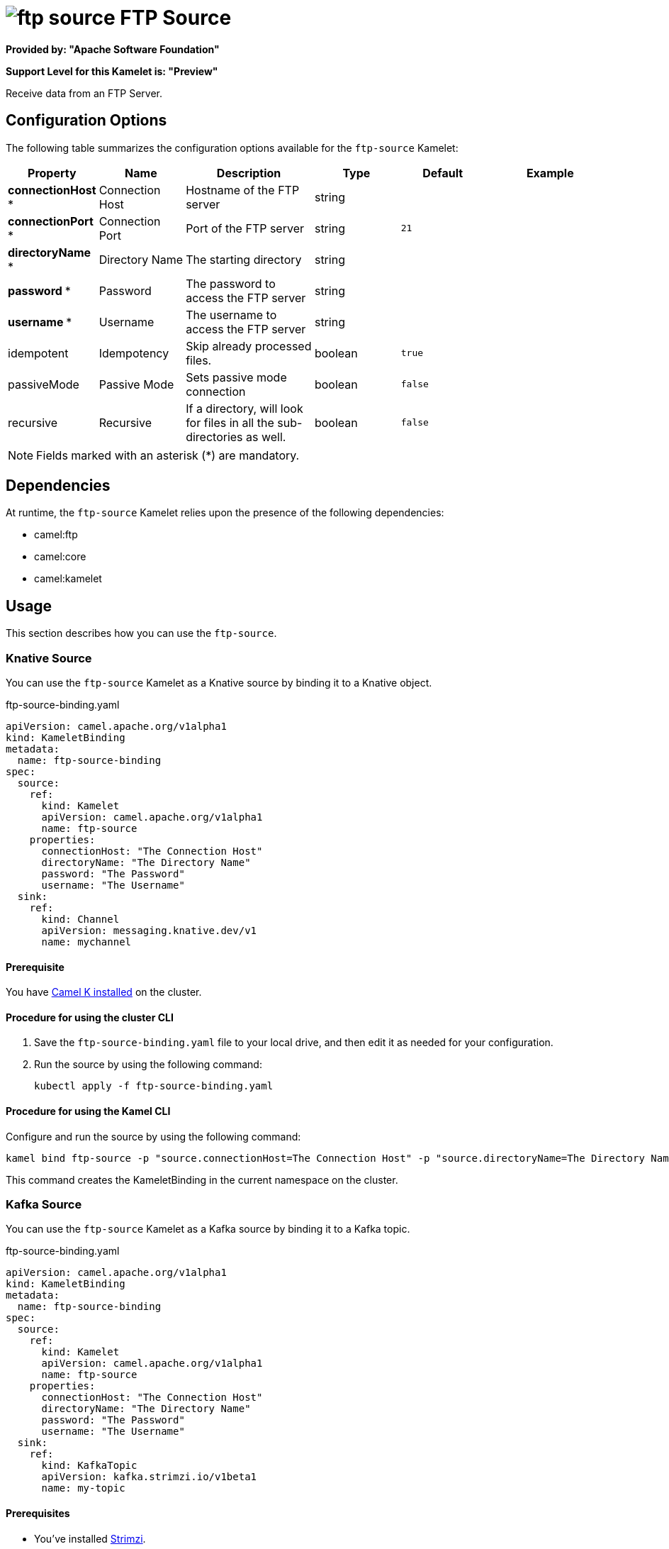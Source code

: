 // THIS FILE IS AUTOMATICALLY GENERATED: DO NOT EDIT

= image:kamelets/ftp-source.svg[] FTP Source

*Provided by: "Apache Software Foundation"*

*Support Level for this Kamelet is: "Preview"*

Receive data from an FTP Server.

== Configuration Options

The following table summarizes the configuration options available for the `ftp-source` Kamelet:
[width="100%",cols="2,^2,3,^2,^2,^3",options="header"]
|===
| Property| Name| Description| Type| Default| Example
| *connectionHost {empty}* *| Connection Host| Hostname of the FTP server| string| | 
| *connectionPort {empty}* *| Connection Port| Port of the FTP server| string| `21`| 
| *directoryName {empty}* *| Directory Name| The starting directory| string| | 
| *password {empty}* *| Password| The password to access the FTP server| string| | 
| *username {empty}* *| Username| The username to access the FTP server| string| | 
| idempotent| Idempotency| Skip already processed files.| boolean| `true`| 
| passiveMode| Passive Mode| Sets passive mode connection| boolean| `false`| 
| recursive| Recursive| If a directory, will look for files in all the sub-directories as well.| boolean| `false`| 
|===

NOTE: Fields marked with an asterisk ({empty}*) are mandatory.


== Dependencies

At runtime, the `ftp-source` Kamelet relies upon the presence of the following dependencies:

- camel:ftp
- camel:core
- camel:kamelet 

== Usage

This section describes how you can use the `ftp-source`.

=== Knative Source

You can use the `ftp-source` Kamelet as a Knative source by binding it to a Knative object.

.ftp-source-binding.yaml
[source,yaml]
----
apiVersion: camel.apache.org/v1alpha1
kind: KameletBinding
metadata:
  name: ftp-source-binding
spec:
  source:
    ref:
      kind: Kamelet
      apiVersion: camel.apache.org/v1alpha1
      name: ftp-source
    properties:
      connectionHost: "The Connection Host"
      directoryName: "The Directory Name"
      password: "The Password"
      username: "The Username"
  sink:
    ref:
      kind: Channel
      apiVersion: messaging.knative.dev/v1
      name: mychannel
  
----

==== *Prerequisite*

You have xref:{camel-k-version}@camel-k::installation/installation.adoc[Camel K installed] on the cluster.

==== *Procedure for using the cluster CLI*

. Save the `ftp-source-binding.yaml` file to your local drive, and then edit it as needed for your configuration.

. Run the source by using the following command:
+
[source,shell]
----
kubectl apply -f ftp-source-binding.yaml
----

==== *Procedure for using the Kamel CLI*

Configure and run the source by using the following command:

[source,shell]
----
kamel bind ftp-source -p "source.connectionHost=The Connection Host" -p "source.directoryName=The Directory Name" -p "source.password=The Password" -p "source.username=The Username" channel:mychannel
----

This command creates the KameletBinding in the current namespace on the cluster.

=== Kafka Source

You can use the `ftp-source` Kamelet as a Kafka source by binding it to a Kafka topic.

.ftp-source-binding.yaml
[source,yaml]
----
apiVersion: camel.apache.org/v1alpha1
kind: KameletBinding
metadata:
  name: ftp-source-binding
spec:
  source:
    ref:
      kind: Kamelet
      apiVersion: camel.apache.org/v1alpha1
      name: ftp-source
    properties:
      connectionHost: "The Connection Host"
      directoryName: "The Directory Name"
      password: "The Password"
      username: "The Username"
  sink:
    ref:
      kind: KafkaTopic
      apiVersion: kafka.strimzi.io/v1beta1
      name: my-topic
  
----

==== *Prerequisites*

* You've installed https://strimzi.io/[Strimzi].
* You've created a topic named `my-topic` in the current namespace.
* You have xref:{camel-k-version}@camel-k::installation/installation.adoc[Camel K installed] on the cluster.

==== *Procedure for using the cluster CLI*

. Save the `ftp-source-binding.yaml` file to your local drive, and then edit it as needed for your configuration.

. Run the source by using the following command:
+
[source,shell]
----
kubectl apply -f ftp-source-binding.yaml
----

==== *Procedure for using the Kamel CLI*

Configure and run the source by using the following command:

[source,shell]
----
kamel bind ftp-source -p "source.connectionHost=The Connection Host" -p "source.directoryName=The Directory Name" -p "source.password=The Password" -p "source.username=The Username" kafka.strimzi.io/v1beta1:KafkaTopic:my-topic
----

This command creates the KameletBinding in the current namespace on the cluster.

== Kamelet source file

https://github.com/apache/camel-kamelets/blob/main/kamelets/ftp-source.kamelet.yaml

// THIS FILE IS AUTOMATICALLY GENERATED: DO NOT EDIT
